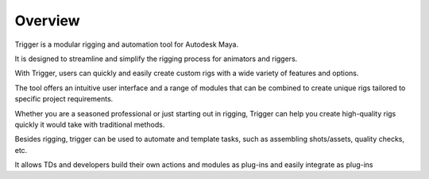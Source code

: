 Overview
========

Trigger is a modular rigging and automation tool for Autodesk Maya.

It is designed to streamline and simplify the rigging process for animators and riggers. 

With Trigger, users can quickly and easily create custom rigs with a wide variety of features and options. 

The tool offers an intuitive user interface and a range of modules that can be combined to create unique rigs tailored to specific project requirements. 

Whether you are a seasoned professional or just starting out in rigging, Trigger can help you create high-quality rigs quickly it would take with traditional methods.

Besides rigging, trigger can be used to automate and template tasks, such as assembling shots/assets, quality checks, etc.

It allows TDs and developers build their own actions and modules as plug-ins and easily integrate as plug-ins